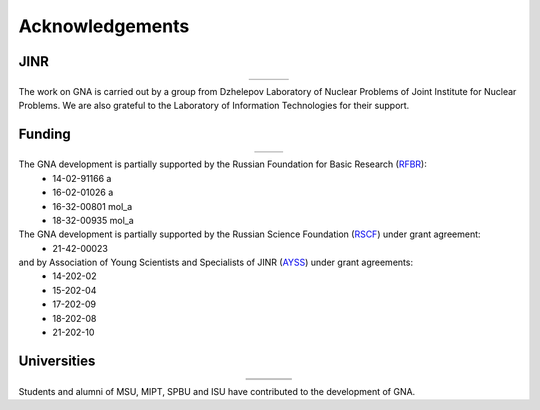 Acknowledgements
----------------

.. |jinr| image:: ../img/logo/jinr_logo.png
   :alt: Joint Institute for Nuclear Research
   :target: http://www.jinr.ru/main-en/

.. |dlnp| image:: ../img/logo/DLNP_1_tr.png
   :alt: Dzhelepov Laboratory of Nuclear Problems
   :target: http://dlnp.jinr.ru/en

.. |lit| image:: ../img/logo/lit.png
   :alt: Laboratory of Information Technologies
   :target: http://lit.jinr.ru/view.php?var1=about&lang=lat&file=about_about

.. |rfbr| image:: ../img/logo/rfbr_eng_25.png
   :alt: Russian Foundation for Basic Research
   :target: http://www.rfbr.ru/rffi/eng

.. |ayss| image:: ../img/logo/AYSS-logo_tr.png
   :alt: Assosiation of Young Scientists and Specialists
   :target: http://www.omus.jinr.ru

.. |mipt| image:: ../img/logo/mipt_eng_base_png.png
   :alt: Moscow Institute of Physics and Technology
   :target: https://mipt.ru/

.. |dgap| image:: ../img/logo/2_FOPF_color.png
   :alt: DGAP
   :target: http://mipt.jinr.ru/en

.. |msu| image:: ../img/logo/msu-logo.png
   :alt: Moscow State University
   :target: https://www.msu.ru/en

.. |msu-phys| image:: ../img/logo/sign-physfak-msu-tr.png
   :alt: Faculty of Physics of Moscow State University
   :target: http://www.phys.msu.ru/eng/

.. |spbu| image:: ../img/logo/spbu-logo.png
   :alt: Saint Petersburg University
   :target: http://english.spbu.ru

.. |spbu-apmath| image:: ../img/logo/apmath-logo-en-tr.png
   :alt: Faculty of Applied Mathematics and Control Processes
   :target: http://www.apmath.spbu.ru/en/

.. |isu| image:: ../img/logo/isu-logo.png
   :alt: Irkutsk State University
   :target: https://isu.ru/en/index.html

.. |isu-physdep| image:: ../img/logo/isu-physdep-logo.png
   :alt: Physical Department of Irkutsk State University
   :target: https://physdep.isu.ru


JINR
^^^^

.. list-table::
   :widths: 26 22 26
   :align: center

   * - |jinr|
     - |dlnp|
     - |lit|

The work on GNA is carried out by a group from Dzhelepov Laboratory of Nuclear Problems of Joint Institute for Nuclear
Problems. We are also grateful to the Laboratory of Information Technologies for their support.

Funding
^^^^^^^

.. list-table::
    :widths: 14 10
    :align: center

    * - |rfbr|
      - |ayss|

The GNA development is partially supported by the Russian Foundation for Basic Research (`RFBR <http://www.rfbr.ru/rffi/eng>`_):
    - 14-02-91166 a
    - 16-02-01026 a
    - 16-32-00801 mol_a
    - 18-32-00935 mol_a

The GNA development is partially supported by the Russian Science Foundation (`RSCF <https://rscf.ru/en/>`_) under grant agreement:
    - 21-42-00023


and by Association of Young Scientists and Specialists of JINR (`AYSS <http://omus.jinr.ru>`_) under grant agreements:
    - 14-202-02
    - 15-202-04
    - 17-202-09
    - 18-202-08
    - 21-202-10


Universities
^^^^^^^^^^^^

.. list-table::
   :widths: 23 23 23 23
   :align: center

   * - |msu|
     - |spbu|
     - |isu|
     - |mipt|
   * - |msu-phys|
     - |spbu-apmath|
     - |isu-physdep|
     - |dgap|

Students and alumni of MSU, MIPT, SPBU and ISU have contributed to the development of GNA.
